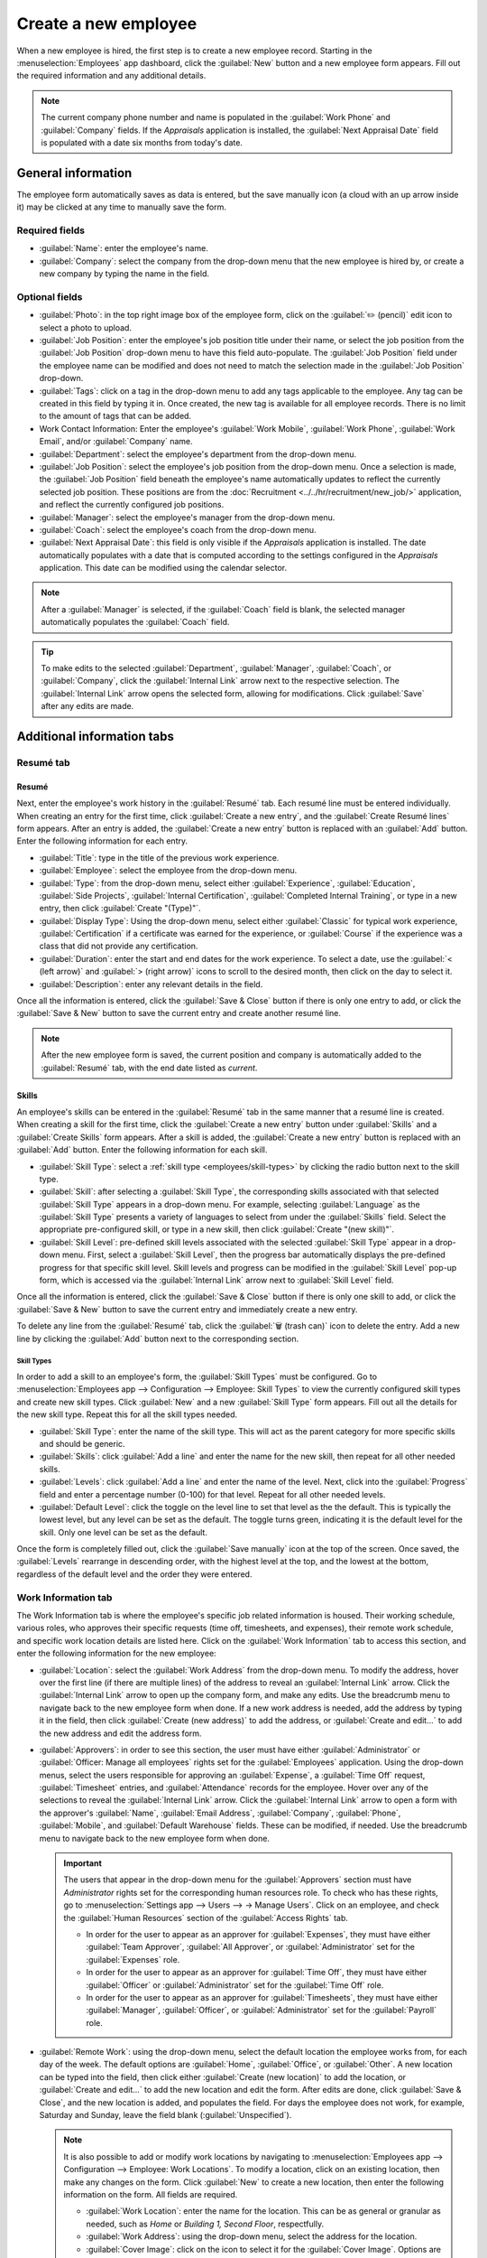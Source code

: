 =====================
Create a new employee
=====================

When a new employee is hired, the first step is to create a new employee record. Starting in the
:menuselection:`Employees` app dashboard, click the :guilabel:`New` button and a new employee form
appears. Fill out the required information and any additional details.

.. image:: new_employee/new-employee-form.png
   :align: center
   :alt: Create a new employee form with all fields filled out.

.. note::
   The current company phone number and name is populated in the :guilabel:`Work Phone` and
   :guilabel:`Company` fields. If the *Appraisals* application is installed, the :guilabel:`Next
   Appraisal Date` field is populated with a date six months from today's date.

General information
===================

The employee form automatically saves as data is entered, but the save manually icon (a cloud with
an up arrow inside it) may be clicked at any time to manually save the form.

Required fields
---------------

- :guilabel:`Name`: enter the employee's name.
- :guilabel:`Company`: select the company from the drop-down menu that the new employee is hired by,
  or create a new company by typing the name in the field.

.. image:: new_employee/employee-new.png
   :align: center
   :alt: A new employee form with the required fields highlighted.

Optional fields
---------------

- :guilabel:`Photo`: in the top right image box of the employee form, click on the :guilabel:`✏️
  (pencil)` edit icon to select a photo to upload.
- :guilabel:`Job Position`: enter the employee's job position title under their name, or select the
  job position from the :guilabel:`Job Position` drop-down menu to have this field auto-populate.
  The :guilabel:`Job Position` field under the employee name can be modified and does not need to
  match the selection made in the :guilabel:`Job Position` drop-down.

  .. example::
     It is recommended to have the job positions match, but if desired, the typed-in description in
     this field can contain more information than the selected drop-down job position.

     An example where this may be applicable is if someone is hired for a sales representative
     position configured as :guilabel:`Sales Representative` in the *Recruitment* app, and that is
     selected for the drop-down :guilabel:`Job Position` field.

     In the typed in job position field beneath the employee's name, the position could be more
     specific, such as `Sales Representative - Subscriptions` if the employee is focused solely on
     subscription sales.

     .. image:: new_employee/job-description-fields.png
        :align: center
        :alt: Both job position fields entered but with different information.

- :guilabel:`Tags`: click on a tag in the drop-down menu to add any tags applicable to the employee.
  Any tag can be created in this field by typing it in. Once created, the new tag is available for
  all employee records. There is no limit to the amount of tags that can be added.
- Work Contact Information: Enter the employee's :guilabel:`Work Mobile`, :guilabel:`Work Phone`,
  :guilabel:`Work Email`, and/or :guilabel:`Company` name.
- :guilabel:`Department`: select the employee's department from the drop-down menu.
- :guilabel:`Job Position`: select the employee's job position from the drop-down menu. Once a
  selection is made, the :guilabel:`Job Position` field beneath the employee's name automatically
  updates to reflect the currently selected job position. These positions are from the
  :doc:`Recruitment <../../hr/recruitment/new_job/>` application, and reflect the currently \
  configured job positions.
- :guilabel:`Manager`: select the employee's manager from the drop-down menu.
- :guilabel:`Coach`: select the employee's coach from the drop-down menu.
- :guilabel:`Next Appraisal Date`: this field is only visible if the *Appraisals* application is
  installed. The date automatically populates with a date that is computed according to the settings
  configured in the *Appraisals* application. This date can be modified using the calendar selector.

.. note::
   After a :guilabel:`Manager` is selected, if the :guilabel:`Coach` field is blank, the selected
   manager automatically populates the :guilabel:`Coach` field.

.. tip::
   To make edits to the selected :guilabel:`Department`, :guilabel:`Manager`, :guilabel:`Coach`, or
   :guilabel:`Company`, click the :guilabel:`Internal Link` arrow next to the respective selection.
   The :guilabel:`Internal Link` arrow opens the selected form, allowing for modifications. Click
   :guilabel:`Save` after any edits are made.

Additional information tabs
===========================

Resumé tab
----------

Resumé
~~~~~~

Next, enter the employee's work history in the :guilabel:`Resumé` tab. Each resumé line must be
entered individually. When creating an entry for the first time, click :guilabel:`Create a new
entry`, and the :guilabel:`Create Resumé lines` form appears. After an entry is added, the
:guilabel:`Create a new entry` button is replaced with an :guilabel:`Add` button. Enter the
following information for each entry.

.. image:: new_employee/resume-lines.png
   :align: center
   :alt: A resumé entry form with all the information populated.

- :guilabel:`Title`: type in the title of the previous work experience.
- :guilabel:`Employee`: select the employee from the drop-down menu.
- :guilabel:`Type`: from the drop-down menu, select either :guilabel:`Experience`,
  :guilabel:`Education`, :guilabel:`Side Projects`, :guilabel:`Internal Certification`,
  :guilabel:`Completed Internal Training`, or type in a new entry, then click :guilabel:`Create
  "(Type)"`.
- :guilabel:`Display Type`: Using the drop-down menu, select either :guilabel:`Classic` for typical
  work experience, :guilabel:`Certification` if a certificate was earned for the experience, or
  :guilabel:`Course` if the experience was a class that did not provide any certification.
- :guilabel:`Duration`: enter the start and end dates for the work experience. To select a date, use
  the :guilabel:`< (left arrow)` and :guilabel:`> (right arrow)` icons to scroll to the desired
  month, then click on the day to select it.
- :guilabel:`Description`: enter any relevant details in the field.

Once all the information is entered, click the :guilabel:`Save & Close` button if there is only one
entry to add, or click the :guilabel:`Save & New` button to save the current entry and create
another resumé line.

.. note::
   After the new employee form is saved, the current position and company is automatically added to
   the :guilabel:`Resumé` tab, with the end date listed as `current`.

Skills
~~~~~~

An employee's skills can be entered in the :guilabel:`Resumé` tab in the same manner that a resumé
line is created. When creating a skill for the first time, click the :guilabel:`Create a new entry`
button under :guilabel:`Skills` and a :guilabel:`Create Skills` form appears. After a skill is
added, the :guilabel:`Create a new entry` button is replaced with an :guilabel:`Add` button. Enter
the following information for each skill.

.. image:: new_employee/create-skills.png
   :align: center
   :alt: A skill form with the information filled out.

- :guilabel:`Skill Type`: select a :ref:`skill type <employees/skill-types>` by clicking the radio
  button next to the skill type.
- :guilabel:`Skill`: after selecting a :guilabel:`Skill Type`, the corresponding skills associated
  with that selected :guilabel:`Skill Type` appears in a drop-down menu. For example, selecting
  :guilabel:`Language` as the :guilabel:`Skill Type` presents a variety of languages to select from
  under the :guilabel:`Skills` field. Select the appropriate pre-configured skill, or type in a new
  skill, then click :guilabel:`Create "(new skill)"`.
- :guilabel:`Skill Level`: pre-defined skill levels associated with the selected :guilabel:`Skill
  Type` appear in a drop-down menu. First, select a :guilabel:`Skill Level`, then the progress bar
  automatically displays the pre-defined progress for that specific skill level. Skill levels and
  progress can be modified in the :guilabel:`Skill Level` pop-up form, which is accessed via the
  :guilabel:`Internal Link` arrow next to :guilabel:`Skill Level` field.

Once all the information is entered, click the :guilabel:`Save & Close` button if there is only one
skill to add, or click the :guilabel:`Save & New` button to save the current entry and immediately
create a new entry.

To delete any line from the :guilabel:`Resumé` tab, click the :guilabel:`🗑️ (trash can)` icon to
delete the entry. Add a new line by clicking the :guilabel:`Add` button next to the corresponding
section.

.. _employees/skill-types:

Skill Types
***********

In order to add a skill to an employee's form, the :guilabel:`Skill Types` must be configured. Go to
:menuselection:`Employees app --> Configuration --> Employee: Skill Types` to view the currently
configured skill types and create new skill types. Click :guilabel:`New` and a new :guilabel:`Skill
Type` form appears. Fill out all the details for the new skill type. Repeat this for all the skill
types needed.

- :guilabel:`Skill Type`: enter the name of the skill type. This will act as the parent category
  for more specific skills and should be generic.
- :guilabel:`Skills`: click :guilabel:`Add a line` and enter the name for the new skill, then repeat
  for all other needed skills.
- :guilabel:`Levels`: click :guilabel:`Add a line` and enter the name of the level. Next, click into
  the :guilabel:`Progress` field and enter a percentage number (0-100) for that level. Repeat for
  all other needed levels.
- :guilabel:`Default Level`: click the toggle on the level line to set that level as the the
  default. This is typically the lowest level, but any level can be set as the default. The toggle
  turns green, indicating it is the default level for the skill. Only one level can be set as the
  default.

Once the form is completely filled out, click the :guilabel:`Save manually` icon at the top of the
screen. Once saved, the :guilabel:`Levels` rearrange in descending order, with the highest level at
the top, and the lowest at the bottom, regardless of the default level and the order they were
entered.

  .. example::
     To add a math skill set, enter `Math` in the :guilabel:`Name` field. Next, in the
     :guilabel:`Skills` field, enter `Algebra`, `Calculus`, and `Trigonometry`. Last, in the
     :guilabel:`Levels` field enter `Beginner`, `Intermediate`, and `Expert`, with the
     :guilabel:`Progress` listed as `25`, `50`, and `100`, respectively. Then, click :guilabel:`Save
     & Close`, then click the :guilabel:`Save manually` icon at the top. Last, click :guilabel:`Set
     Default` on the `Beginner` line to set this as the default skill level.

       .. image:: new_employee/math-skills.png
          :align: center
          :alt: A skill form for a Math skill type, with all the information entered.

Work Information tab
--------------------

The Work Information tab is where the employee's specific job related information is housed. Their
working schedule, various roles, who approves their specific requests (time off, timesheets, and
expenses), their remote work schedule, and specific work location details are listed here. Click on
the :guilabel:`Work Information` tab to access this section, and enter the following information for
the new employee:

- :guilabel:`Location`: select the :guilabel:`Work Address` from the drop-down menu. To modify the
  address, hover over the first line (if there are multiple lines) of the address to reveal an
  :guilabel:`Internal Link` arrow. Click the :guilabel:`Internal Link` arrow to open up the company
  form, and make any edits. Use the breadcrumb menu to navigate back to the new employee form when
  done. If a new work address is needed, add the address by typing it in the field, then click
  :guilabel:`Create (new address)` to add the address, or :guilabel:`Create and edit...` to add the
  new address and edit the address form.
- :guilabel:`Approvers`: in order to see this section, the user must have either
  :guilabel:`Administrator` or :guilabel:`Officer: Manage all employees` rights set for the
  :guilabel:`Employees` application. Using the drop-down menus, select the users responsible for
  approving an :guilabel:`Expense`, a :guilabel:`Time Off` request, :guilabel:`Timesheet` entries,
  and :guilabel:`Attendance` records for the employee. Hover over any of the selections to reveal
  the :guilabel:`Internal Link` arrow. Click the :guilabel:`Internal Link` arrow to open a form with
  the approver's :guilabel:`Name`, :guilabel:`Email Address`, :guilabel:`Company`,
  :guilabel:`Phone`, :guilabel:`Mobile`, and :guilabel:`Default Warehouse` fields. These can be
  modified, if needed. Use the breadcrumb menu to navigate back to the new employee form when done.

  .. important::
     The users that appear in the drop-down menu for the :guilabel:`Approvers` section must have
     *Administrator* rights set for the corresponding human resources role. To check who has these
     rights, go to :menuselection:`Settings app --> Users --> → Manage Users`. Click on an employee,
     and check the :guilabel:`Human Resources` section of the :guilabel:`Access Rights` tab.

     - In order for the user to appear as an approver for :guilabel:`Expenses`, they must have
       either :guilabel:`Team Approver`, :guilabel:`All Approver`, or :guilabel:`Administrator` set
       for the :guilabel:`Expenses` role.
     - In order for the user to appear as an approver for :guilabel:`Time Off`, they must have
       either :guilabel:`Officer` or :guilabel:`Administrator` set for the :guilabel:`Time Off`
       role.
     - In order for the user to appear as an approver for :guilabel:`Timesheets`, they must have
       either :guilabel:`Manager`, :guilabel:`Officer`, or :guilabel:`Administrator` set for the
       :guilabel:`Payroll` role.

- :guilabel:`Remote Work`: using the drop-down menu, select the default location the employee works
  from, for each day of the week. The default options are :guilabel:`Home`, :guilabel:`Office`, or
  :guilabel:`Other`. A new location can be typed into the field, then click either :guilabel:`Create
  (new location)` to add the location, or :guilabel:`Create and edit...` to add the new location and
  edit the form. After edits are done, click :guilabel:`Save & Close`, and the new location is
  added, and populates the field. For days the employee does not work, for example, Saturday and
  Sunday, leave the field blank (:guilabel:`Unspecified`).

  .. note::
     It is also possible to add or modify work locations by navigating to :menuselection:`Employees
     app --> Configuration --> Employee: Work Locations`. To modify a location, click on an existing
     location, then make any changes on the form. Click :guilabel:`New` to create a new location,
     then enter the following information on the form. All fields are required.

     - :guilabel:`Work Location`: enter the name for the location. This can be as general or
       granular as needed, such as `Home` or `Building 1, Second Floor`, respectfully.
     - :guilabel:`Work Address`: using the drop-down menu, select the address for the location.
     - :guilabel:`Cover Image`: click on the icon to select it for the :guilabel:`Cover Image`.
       Options are a house icon, an office building icon, and a GPS location marker.
     - :guilabel:`Company`: using the drop-down menu, select the company the location applies to.
       The current company populates this field by default.

     .. image:: new_employee/location.png
        :align: center
        :alt: A new work location form with all fields filled out.

- :guilabel:`Schedule`: select the :guilabel:`Working Hours` and :guilabel:`Timezone` for the
  employee. The :guilabel:`Internal Link` arrow opens up a detailed view of the specific daily
  working hours. Working hours can be modified or deleted here.

  .. note::
     :guilabel:`Working Hours` are related to a company's working schedules, and an employee cannot
     have working hours that are outside of a company's working schedule.

     Each individual working schedule is company-specific, so for multi-company databases, each
     company needs to have its own working schedules set.

     If an employee's working hours are not configured as a working schedule for the company, new
     working schedules can be added, or existing working schedules can be modified.

     Working hours can be modified in the *Payroll* application, where they are referred to as
     :guilabel:`Working Schedules`. For more information on how to create or modify
     :guilabel:`Working Schedules` in the *Payroll* application, refer to the
     :doc:`../../hr/payroll` documentation.

- :guilabel:`Planning`: select a role from the drop-down menu for both the :guilabel:`Roles` and
  the :guilabel:`Default Role` fields. If the :guilabel:`Default Role` is selected as a role, it is
  automatically added to the list of :guilabel:`Roles`.

  .. important::
     The :guilabel:`Planning` section affects the *Planning* application and will only appear if the
     *Planning* application is installed. If an employee has assigned :guilabel:`Roles`, they will
     **only** be assigned to shifts for these roles. If this field is blank, they will be assigned
     shifts regardless of the role. The :guilabel:`Default Role` will have precedence over the other
     roles when assigning shifts.

Private Information tab
-----------------------

No information in the :guilabel:`Private Information` tab is required to create an employee,
however, some information in this section may be critical for the company's payroll department. In
order to properly process payslips and ensure all deductions are accounted for, the employee's
personal information should be entered.

Here, the employee's :guilabel:`Private Contact`, :guilabel:`Family Status`, :guilabel:`Emergency`
contact, :guilabel:`Education`, :guilabel:`Work Permit`, and :guilabel:`Citizenship` information is
entered. Fields are entered either using a drop-down menu, activating a check box, or typing in the
information.

- :guilabel:`Private Contact`: first, enter the :guilabel:`Private Address` for the employee. Next,
  enter the employee's :guilabel:`Email` address and :guilabel:`Phone` number in the respective
  fields. Then enter the employee's :guilabel:`Bank Account Number` using the drop-down menu. If the
  bank is not already configured (the typical situation when creating a new employee) enter the bank
  account number, and click :guilabel:`Create and edit..`. A :guilabel:`Create Bank Account Number`
  form loads. Fill in the information, then click :guilabel:`Save & Close`. Next, select the
  employee's preferred :guilabel:`Language` from the drop-down menu. Then enter the
  :guilabel:`Home-Work Distance` in the field. This field is only necessary if the employee is
  receiving any type of commuter benefits. Lastly, enter the employee's license plate information in
  the :guilabel:`Private Car Plate` field.
- :guilabel:`Family Status`: select the current :guilabel:`Marital Status` using the drop-down menu,
  either :guilabel:`Single`, :guilabel:`Married`, :guilabel:`Legal Cohabitant`, :guilabel:`Widower`,
  or :guilabel:`Divorced`. If the employee has any dependent children, enter the :guilabel:`Number
  of Dependent Children` in the field.
- :guilabel:`Emergency`: type in the :guilabel:`Contact Name` and :guilabel:`Contact Phone` number
  of the employee's emergency contact in the respective fields.
- :guilabel:`Education`: select the highest level of education completed by the employee from the
  :guilabel:`Certificate Level` drop-down menu. Default options include :guilabel:`Graduate`,
  :guilabel:`Bachelor`, :guilabel:`Master`, :guilabel:`Doctor`, or :guilabel:`Other`. Type in the
  :guilabel:`Field of Study`, and the name of the :guilabel:`School` in the respective fields.
- :guilabel:`Work Permit`: if the employee has a work permit, enter the information in this section.
  Type in the :guilabel:`Visa No` (visa number) and/or :guilabel:`Work Permit No` (work permit
  number) in the corresponding fields. Using the calendar selector, select the :guilabel:`Visa
  Expiration Date` and/or the :guilabel:`Work Permit Expiration Date` to enter the expiration
  date(s). If available, upload a digital copy of the :guilabel:`Work Permit` document. Click
  :guilabel:`Upload your file`, navigate to the work permit file in the file explorer, and click
  :guilabel:`Open`.
- :guilabel:`Citizenship`: this section contains all the information relevant to the citizenship of
  the employee. Some fields use a drop-down menu, as the :guilabel:`Nationality (Country)`,
  :guilabel:`Gender`, and :guilabel:`Country of Birth` fields do. The :guilabel:`Date of Birth` uses
  a calendar selector to select the date. First, click on the name of the month, then the year, to
  access the year ranges. Use the :guilabel:`< (left)` and :guilabel:`> (right)` arrow icons,
  navigate to the correct year range, and click on the year. Next, click on the month. Last, click
  on the day to select the date. Type in the information for the :guilabel:`Identification No`
  (identification number), :guilabel:`Passport No` (passport number), and :guilabel:`Place of Birth`
  fields. Last, if the employee is not a resident of the country they are working in, activate the
  check box next to the :guilabel:`Non-resident` field.

  .. note::
     Depending on the localization setting, other fields may be present. For example, for the United
     States, a :guilabel:`SSN No` (Social Security Number) field is present.

.. _employees/hr-settings:

HR Settings tab
---------------

This tab provides various fields for different information, depending on the country the company is
located. Different fields are configured for different locations, however some sections appear
regardless.

- :guilabel:`Status`: Select an :guilabel:`Employee Type` and, if applicable, a :guilabel:`Related
  User`, with the drop-down menus. The :guilabel:`Employee Type` options include
  :guilabel:`Employee`, :guilabel:`Student`, :guilabel:`Trainee`, :guilabel:`Contractor`, or
  :guilabel:`Freelancer`.

  .. important::
     Employees do not also need to be users. *Employees* do **not** count towards the Odoo
     subscription billing, while *Users* **do** count towards billing. If the new employee should
     also be a user, the user must be created.

     After the employee is created, click the :guilabel:`⚙️ (gear)` icon, then click
     :guilabel:`Create User`. A :guilabel:`Create User` form appears. Type in the :guilabel:`Name`
     and :guilabel:`Email Address`. Next, select the :guilabel:`Company` from the drop-down menu.
     Then, enter the :guilabel:`Phone` and :guilabel:`Mobile` numbers in the respective fields. If a
     photo is available, click the :guilabel:`Edit` icon (which appears as a :guilabel:`✏️ (pencil)`
     icon) in the lower left corner of the image box in the top right of the form. A file explorer
     pops up. Navigate to the file, then click :guilabel:`Open` to select it. Finally, click
     :guilabel:`Save` after all the information is entered, and the employee record is automatically
     updated with the newly created user populating the :guilabel:`Related User` field.

     Users can also be created manually. For more information on how to manually add a user, refer
     to the :doc:`../../general/users/manage_users` document.

- :guilabel:`Attendance/Point of Sale/Manufacturing`: the employee's :guilabel:`PIN Code` and
  :guilabel:`Badge ID` can be entered here, if the employee needs/has one. Click
  :guilabel:`Generate` next to the :guilabel:`Badge ID` to create a badge ID. The :guilabel:`PIN
  Code` is used to sign in and out of the *Attendance* app kiosk, and a :abbr:`POS (Point Of Sale)`
  system.
- :guilabel:`Payroll`: if applicable, enter the :guilabel:`Registration Number of the Employee` in
  this section. Depending on the localization setting, the other items that appear in this field
  vary based on location. In addition, other sections may appear in this tab based on location. It
  is recommended to check with the payroll and/or accounting departments to ensure this section, as
  well as any other sections relating to payroll that may appear, are filled in correctly.
- :guilabel:`Application Settings`: enter the employee's :guilabel:`Billing Time Target`. This only
  affects the billing rate leader board in the *Timesheets* application. Next, enter the
  :guilabel:`Hourly Cost` in a XX.XX format. This is factored in when the employee is working at a
  :doc:`work center <../../inventory_and_mrp/manufacturing/management/using_work_centers>`. This
  value affects the manufacturing costs for a product, if the value of the manufactured product is
  not a fixed amount. This value does not affect the *Payroll* application. If applicable, enter the
  :guilabel:`Fleet Mobility Card` number.

.. image:: new_employee/hr-settings.png
   :align: center
   :alt: Enter any information prompted in the HR Settings tab for the employee.

Documents
=========

All documents associated with an employee are stored in the :guilabel:`Documents` app. The number of
documents associated with the employee appear in the :guilabel:`Documents` smart button above the
employee record. Click on the smart button, and all the documents appear. For more information on
the :guilabel:`Documents` app, refer to the :doc:`../../finance/documents` documentation.

.. image:: new_employee/documents.png
   :align: center
   :alt: All uploaded documents associated with the employee appear in the documents smart-button.
